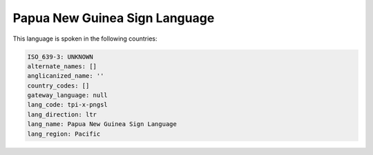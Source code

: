 .. _tpi-x-pngsl:

Papua New Guinea Sign Language
==============================

This language is spoken in the following countries:


.. code-block:: yaml

    ISO_639-3: UNKNOWN
    alternate_names: []
    anglicanized_name: ''
    country_codes: []
    gateway_language: null
    lang_code: tpi-x-pngsl
    lang_direction: ltr
    lang_name: Papua New Guinea Sign Language
    lang_region: Pacific
    
